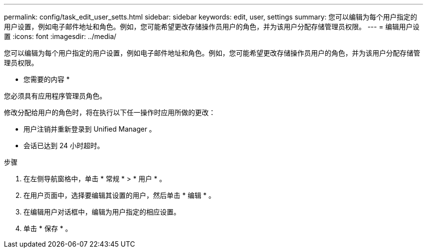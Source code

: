 ---
permalink: config/task_edit_user_setts.html 
sidebar: sidebar 
keywords: edit, user, settings 
summary: 您可以编辑为每个用户指定的用户设置，例如电子邮件地址和角色。例如，您可能希望更改存储操作员用户的角色，并为该用户分配存储管理员权限。 
---
= 编辑用户设置
:icons: font
:imagesdir: ../media/


[role="lead"]
您可以编辑为每个用户指定的用户设置，例如电子邮件地址和角色。例如，您可能希望更改存储操作员用户的角色，并为该用户分配存储管理员权限。

* 您需要的内容 *

您必须具有应用程序管理员角色。

修改分配给用户的角色时，将在执行以下任一操作时应用所做的更改：

* 用户注销并重新登录到 Unified Manager 。
* 会话已达到 24 小时超时。


.步骤
. 在左侧导航窗格中，单击 * 常规 * > * 用户 * 。
. 在用户页面中，选择要编辑其设置的用户，然后单击 * 编辑 * 。
. 在编辑用户对话框中，编辑为用户指定的相应设置。
. 单击 * 保存 * 。

